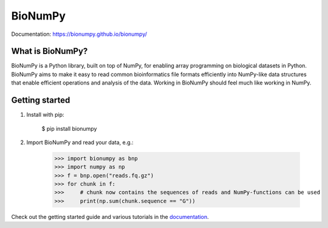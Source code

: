 ========
BioNumPy
========

.. image:: https://img.shields.io/pypi/v/bionumpy.svg
        :target: https://pypi.python.org/pypi/bionumpy

.. image:: https://github.com/bionumpy/bionumpy/actions/workflows/python-install-and-test.yml/badge.svg
        :target: https://github.com/bionumpy/bionumpy/actions/
        :alt: Build and test status

.. image:: https://github.com/bionumpy/bionumpy-example-data/actions/workflows/run_checks.yml/badge.svg
        :target: https://github.com/bionumpy/bionumpy-example-data/actions/
        :alt: Testing on big data

.. image:: https://github.com/bionumpy/bionumpy/actions/workflows/benchmarking.yml/badge.svg
        :target: https://github.com/bionumpy/bionumpy/blob/benchmarks/benchmarks/report_small.md
        :alt: Benchmarks


Documentation: `https://bionumpy.github.io/bionumpy/ <https://bionumpy.github.io/bionumpy/>`_


What is BioNumPy?
-----------------
BioNumPy is a Python library, built on top of NumPy, for enabling array programming on biological datasets in Python.
BioNumPy aims to make it easy to read common bioinformatics file formats efficiently into NumPy-like data structures
that enable efficient operations and analysis of the data. Working in BioNumPy should feel much like working in NumPy.


Getting started
----------------

1. Install with pip:

	$ pip install bionumpy

2. Import BioNumPy and read your data, e.g.:

    >>> import bionumpy as bnp
    >>> import numpy as np
    >>> f = bnp.open("reads.fq.gz")
    >>> for chunk in f:
    >>>     # chunk now contains the sequences of reads and NumPy-functions can be used
    >>>     print(np.sum(chunk.sequence == "G"))

Check out the getting started guide and various tutorials in the `documentation <https://bionumpy.github.io/bionumpy/>`_.



